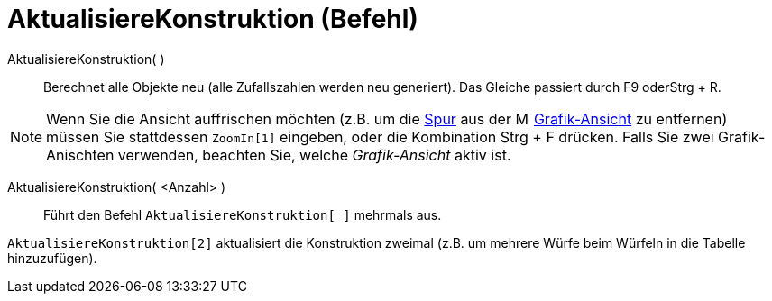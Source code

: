 = AktualisiereKonstruktion (Befehl)
:page-en: commands/UpdateConstruction
ifdef::env-github[:imagesdir: /de/modules/ROOT/assets/images]

AktualisiereKonstruktion( )::
  Berechnet alle Objekte neu (alle Zufallszahlen werden neu generiert). Das Gleiche passiert durch [.kcode]#F9#
  oder[.kcode]##Strg## + [.kcode]#R#.

[NOTE]
====

Wenn Sie die Ansicht auffrischen möchten (z.B. um die xref:/Spurmodus.adoc[Spur] aus der
image:16px-Menu_view_graphics.svg.png[Menu view graphics.svg,width=16,height=16]
xref:/Grafik_Ansicht.adoc[Grafik-Ansicht] zu entfernen) müssen Sie stattdessen `++ZoomIn[1]++` eingeben, oder die
Kombination [.kcode]#Strg# + [.kcode]#F# drücken. Falls Sie zwei Grafik-Anischten verwenden, beachten Sie, welche
_Grafik-Ansicht_ aktiv ist.

====

AktualisiereKonstruktion( <Anzahl> )::
  Führt den Befehl `++AktualisiereKonstruktion[ ]++` mehrmals aus.

[EXAMPLE]
====

`++AktualisiereKonstruktion[2]++` aktualisiert die Konstruktion zweimal (z.B. um mehrere Würfe beim Würfeln in die
Tabelle hinzuzufügen).

====
